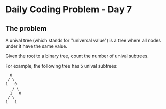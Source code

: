 * Daily Coding Problem - Day 7
** The problem
   
A unival tree (which stands for "universal value") is a tree where all nodes under it
have the same value.

Given the root to a binary tree, count the number of unival subtrees.

For example, the following tree has 5 unival subtrees:

#+BEGIN_EXAMPLE
   0
  / \
 1   0
    / \
   1   0
  / \
 1   1
#+END_EXAMPLE
